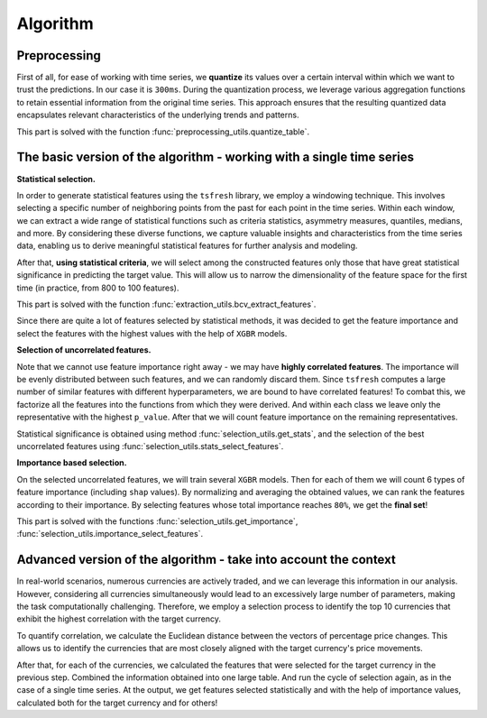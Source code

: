Algorithm
=========

Preprocessing
-------------

First of all, for ease of working with time series, we **quantize** its values
over a certain interval within which we want to trust the predictions.
In our case it is ``300ms``. During the quantization process, we leverage
various aggregation functions to retain essential information from the
original time series. This approach ensures that the resulting quantized
data encapsulates relevant characteristics of the underlying trends and patterns.

This part is solved with the function :func:`preprocessing_utils.quantize_table`.

The basic version of the algorithm - working with a single time series
----------------------------------------------------------------------

.. image:: ../pictures/first_stage_ts-is-fresh.svg
   :width: 90 %
   :align: center

**Statistical selection.**

In order to generate statistical features using the ``tsfresh`` library, we
employ a windowing technique. This involves selecting a specific number
of neighboring points from the past for each point in the time series.
Within each window, we can extract a wide range of statistical functions
such as criteria statistics, asymmetry measures, quantiles, medians, and more.
By considering these diverse functions, we capture valuable insights and
characteristics from the time series data, enabling us to derive meaningful
statistical features for further analysis and modeling.

After that, **using statistical criteria**, we will select among the constructed features only those that have great
statistical significance in predicting the target value. This will allow us to narrow the dimensionality of the feature
space for the first time (in practice, from  800 to 100 features).

This part is solved with the function :func:`extraction_utils.bcv_extract_features`.

Since there are quite a lot of features selected by statistical methods, it was decided to get the feature importance
and select the features with the highest values with the help of ``XGBR`` models.



**Selection of uncorrelated features.**

Note that we cannot use feature importance right away - we may have **highly correlated features**. The importance will
be evenly distributed between such features, and we can randomly discard them. Since ``tsfresh`` computes a large
number of similar features with different hyperparameters, we are bound to have correlated features! To combat this,
we factorize all the features into the functions from which they were derived. And within each class we leave only the
representative with the highest ``p_value``. After that we will count feature importance on the remaining
representatives.

Statistical significance is obtained using method :func:`selection_utils.get_stats`, and the selection of the best
uncorrelated features using :func:`selection_utils.stats_select_features`.

**Importance based selection.**

On the selected uncorrelated features, we will train several ``XGBR`` models. Then for each of them we will count 6
types of feature importance (including ``shap`` values). By normalizing and averaging the obtained values, we can rank
the features according to their importance. By selecting features whose total importance reaches ``80%``, we get
the **final set**!

This part is solved with the functions :func:`selection_utils.get_importance`,
:func:`selection_utils.importance_select_features`.

Advanced version of the algorithm - take into account the context
-----------------------------------------------------------------

.. image:: ../pictures/second_stage_ts-is-fresh.svg
   :width: 90 %
   :align: center

In real-world scenarios, numerous currencies are actively traded, and we can
leverage this information in our analysis. However, considering all currencies
simultaneously would lead to an excessively large number of parameters,
making the task computationally challenging. Therefore, we employ a selection
process to identify the top 10 currencies that exhibit the highest correlation
with the target currency.

To quantify correlation, we calculate the Euclidean distance between the vectors
of percentage price changes. This allows us to identify the currencies that are
most closely aligned with the target currency's price movements.

After that, for each of the currencies, we calculated the features
that were selected for the target currency in the
previous step. Combined the information obtained into one large table.
And run the cycle of selection again, as in the case of a single time series.
At the output, we get features selected statistically and with the help of
importance values, calculated both for the target currency and for others!